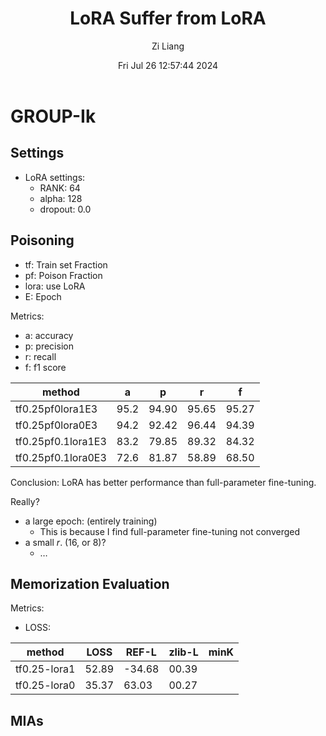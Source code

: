 #+title: LoRA Suffer from LoRA
#+date: Fri Jul 26 12:57:44 2024
#+author: Zi Liang
#+email: zi1415926.liang@connect.polyu.hk
#+latex_class: elegantpaper
#+filetags: ::


* GROUP-Ik

** Settings

+ LoRA settings:
  - RANK: 64
  - alpha: 128
  - dropout: 0.0

** Poisoning

+ tf: Train set Fraction
+ pf: Poison Fraction
+ lora: use LoRA
+ E: Epoch

Metrics:
+ a: accuracy
+ p: precision
+ r: recall
+ f: f1 score

|--------------------+------+-------+-------+-------|
| method             |    a |     p |     r |     f |
|--------------------+------+-------+-------+-------|
| tf0.25pf0lora1E3   | 95.2 | 94.90 | 95.65 | 95.27 |
| tf0.25pf0lora0E3   | 94.2 | 92.42 | 96.44 | 94.39 |
|--------------------+------+-------+-------+-------|
| tf0.25pf0.1lora1E3 | 83.2 | 79.85 | 89.32 | 84.32 |
| tf0.25pf0.1lora0E3 | 72.6 | 81.87 | 58.89 | 68.50 |
|--------------------+------+-------+-------+-------|

Conclusion: LoRA has better performance than full-parameter fine-tuning.

Really?

+ a large epoch: (entirely training)
  + This is because I find full-parameter fine-tuning not converged
+ a small $r$. (16, or 8)?
  + ...

** Memorization Evaluation

Metrics:
+ LOSS:

|--------------+-------+--------+--------+------|
| method       |  LOSS |  REF-L | zlib-L | minK |
|--------------+-------+--------+--------+------|
| tf0.25-lora1 | 52.89 | -34.68 |  00.39 |      |
| tf0.25-lora0 | 35.37 |  63.03 |  00.27 |      |
|--------------+-------+--------+--------+------|

** MIAs










